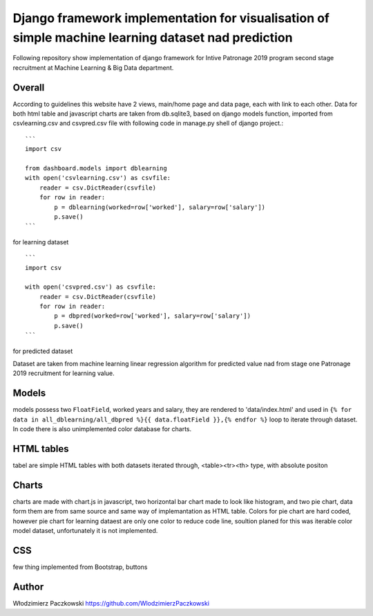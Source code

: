 ======================================================================================================
Django framework implementation for visualisation of simple machine learning dataset nad prediction
======================================================================================================
Following repository show implementation of django framework for Intive Patronage 2019 program second stage recruitment at Machine Learning & Big Data department.

Overall
========
According to guidelines this website have 2 views, main/home page and data page, each with link to each other.
Data for both html table and javascript charts are taken from db.sqlite3, based on django models function, imported from csvlearning.csv and csvpred.csv file with following code in manage.py shell of django project.::

    ```
    import csv

    from dashboard.models import dblearning
    with open('csvlearning.csv') as csvfile:
        reader = csv.DictReader(csvfile)
        for row in reader:
            p = dblearning(worked=row['worked'], salary=row['salary'])
            p.save()
    ```

for learning dataset ::

    ```
    import csv

    with open('csvpred.csv') as csvfile:
        reader = csv.DictReader(csvfile)
        for row in reader:
            p = dbpred(worked=row['worked'], salary=row['salary'])
            p.save()
    ```

for predicted dataset

Dataset are taken from machine learning linear regression algorithm for predicted value nad from stage one Patronage 2019 recruitment for learning value.

Models
=======
models possess two ``FloatField``, worked years and salary, they are rendered to 'data/index.html' and used in ``{% for data in all_dblearning/all_dbpred %}{{ data.floatField }},{% endfor %}`` loop to iterate through dataset.
In code there is also unimplemented color database for charts.

HTML tables
===========
tabel are simple HTML tables with both datasets iterated through, <table><tr><th> type, with absolute positon

Charts
======
charts are made with chart.js in javascript, two horizontal bar chart made to look like histogram, and two pie chart, data form them are from same source and same way of implemantation as HTML table.
Colors for pie chart are hard coded, however pie chart for learning dataest are only one color to reduce code line, soultion planed for this was iterable color model dataset, unfortunately it is not implemented.

CSS
====
few thing implemented from Bootstrap, buttons

Author
======
Włodzimierz Paczkowski
https://github.com/WlodzimierzPaczkowski

